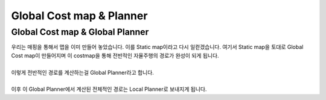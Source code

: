 =========================
Global Cost map & Planner
=========================


Global Cost map & Global Planner
""""""""""""""""""""""""""""""""

| 우리는 매핑을 통해서 맵을 이미 만들어 놓았습니다. 이를 Static map이라고 다시 일컫겠습니다. 
  여기서 Static map을 토대로 Global Cost map이 만들어지며 이 costmap을 통해 전반적인 자율주행의 경로가 완성이 되게 됩니다.
|
| 이렇게 전반적인 경로를 계산하는걸 Global Planner라고 합니다.
|
| 이후 이 Global Planner에서 계산된 전체적인 경로는 Local Planner로 보내지게 됩니다.